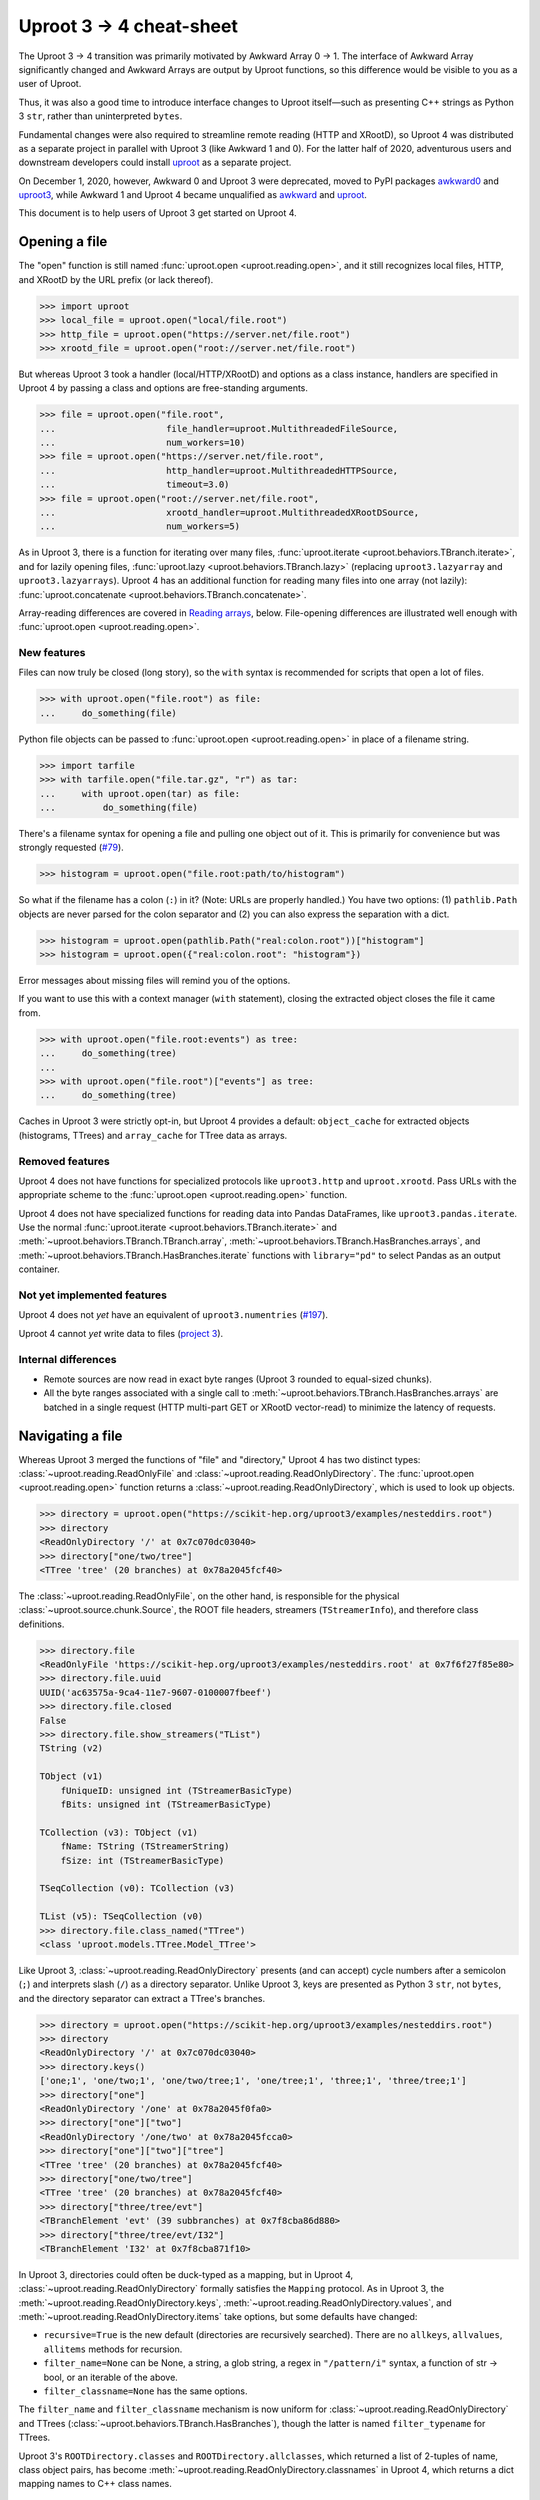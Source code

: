 Uproot 3 → 4 cheat-sheet
========================

The Uproot 3 → 4 transition was primarily motivated by Awkward Array 0 → 1. The interface of Awkward Array significantly changed and Awkward Arrays are output by Uproot functions, so this difference would be visible to you as a user of Uproot.

Thus, it was also a good time to introduce interface changes to Uproot itself—such as presenting C++ strings as Python 3 ``str``, rather than uninterpreted ``bytes``.

Fundamental changes were also required to streamline remote reading (HTTP and XRootD), so Uproot 4 was distributed as a separate project in parallel with Uproot 3 (like Awkward 1 and 0). For the latter half of 2020, adventurous users and downstream developers could install `uproot <https://pypi.org/project/uproot/>`__ as a separate project.

.. image:: https://raw.githubusercontent.com/scikit-hep/uproot4/jpivarski/write-cheat-sheet/docs-img/diagrams/uproot-awkward-timeline.png
  :width: 100%

On December 1, 2020, however, Awkward 0 and Uproot 3 were deprecated, moved to PyPI packages `awkward0 <https://pypi.org/project/awkward0/>`__ and `uproot3 <https://pypi.org/project/uproot3/>`__, while Awkward 1 and Uproot 4 became unqualified as `awkward <https://pypi.org/project/awkward/>`__ and `uproot <https://pypi.org/project/uproot/>`__.

This document is to help users of Uproot 3 get started on Uproot 4.

Opening a file
--------------

The "open" function is still named :func:`uproot.open <uproot.reading.open>`, and it still recognizes local files, HTTP, and XRootD by the URL prefix (or lack thereof).

.. code-block:: python

    >>> import uproot
    >>> local_file = uproot.open("local/file.root")
    >>> http_file = uproot.open("https://server.net/file.root")
    >>> xrootd_file = uproot.open("root://server.net/file.root")

But whereas Uproot 3 took a handler (local/HTTP/XRootD) and options as a class instance, handlers are specified in Uproot 4 by passing a class and options are free-standing arguments.

.. code-block:: python

    >>> file = uproot.open("file.root",
    ...                     file_handler=uproot.MultithreadedFileSource,
    ...                     num_workers=10)
    >>> file = uproot.open("https://server.net/file.root",
    ...                     http_handler=uproot.MultithreadedHTTPSource,
    ...                     timeout=3.0)
    >>> file = uproot.open("root://server.net/file.root",
    ...                     xrootd_handler=uproot.MultithreadedXRootDSource,
    ...                     num_workers=5)

As in Uproot 3, there is a function for iterating over many files, :func:`uproot.iterate <uproot.behaviors.TBranch.iterate>`, and for lazily opening files, :func:`uproot.lazy <uproot.behaviors.TBranch.lazy>` (replacing ``uproot3.lazyarray`` and ``uproot3.lazyarrays``). Uproot 4 has an additional function for reading many files into one array (not lazily): :func:`uproot.concatenate <uproot.behaviors.TBranch.concatenate>`.

Array-reading differences are covered in `Reading arrays <#reading-arrays>`__, below. File-opening differences are illustrated well enough with :func:`uproot.open <uproot.reading.open>`.

New features
""""""""""""

Files can now truly be closed (long story), so the ``with`` syntax is recommended for scripts that open a lot of files.

.. code-block:: python

    >>> with uproot.open("file.root") as file:
    ...     do_something(file)

Python file objects can be passed to :func:`uproot.open <uproot.reading.open>` in place of a filename string.

.. code-block:: python

    >>> import tarfile
    >>> with tarfile.open("file.tar.gz", "r") as tar:
    ...     with uproot.open(tar) as file:
    ...         do_something(file)

There's a filename syntax for opening a file and pulling one object out of it. This is primarily for convenience but was strongly requested (`#79 <https://github.com/scikit-hep/uproot4/issues/79>`__).

.. code-block:: python

    >>> histogram = uproot.open("file.root:path/to/histogram")

So what if the filename has a colon (``:``) in it? (Note: URLs are properly handled.) You have two options: (1) ``pathlib.Path`` objects are never parsed for the colon separator and (2) you can also express the separation with a dict.

.. code-block:: python

    >>> histogram = uproot.open(pathlib.Path("real:colon.root"))["histogram"]
    >>> histogram = uproot.open({"real:colon.root": "histogram"})

Error messages about missing files will remind you of the options.

If you want to use this with a context manager (``with`` statement), closing the extracted object closes the file it came from.

.. code-block:: python

    >>> with uproot.open("file.root:events") as tree:
    ...     do_something(tree)
    ... 
    >>> with uproot.open("file.root")["events"] as tree:
    ...     do_something(tree)

Caches in Uproot 3 were strictly opt-in, but Uproot 4 provides a default: ``object_cache`` for extracted objects (histograms, TTrees) and ``array_cache`` for TTree data as arrays.

Removed features
""""""""""""""""

Uproot 4 does not have functions for specialized protocols like ``uproot3.http`` and ``uproot.xrootd``. Pass URLs with the appropriate scheme to the :func:`uproot.open <uproot.reading.open>` function.

Uproot 4 does not have specialized functions for reading data into Pandas DataFrames, like ``uproot3.pandas.iterate``. Use the normal :func:`uproot.iterate <uproot.behaviors.TBranch.iterate>` and :meth:`~uproot.behaviors.TBranch.TBranch.array`, :meth:`~uproot.behaviors.TBranch.HasBranches.arrays`, and :meth:`~uproot.behaviors.TBranch.HasBranches.iterate` functions with ``library="pd"`` to select Pandas as an output container.

Not yet implemented features
""""""""""""""""""""""""""""

Uproot 4 does not *yet* have an equivalent of ``uproot3.numentries`` (`#197 <https://github.com/scikit-hep/uproot4/issues/197>`__).

Uproot 4 cannot *yet* write data to files (`project 3 <https://github.com/scikit-hep/uproot4/projects/3>`__).

Internal differences
""""""""""""""""""""

* Remote sources are now read in exact byte ranges (Uproot 3 rounded to equal-sized chunks).

* All the byte ranges associated with a single call to :meth:`~uproot.behaviors.TBranch.HasBranches.arrays` are batched in a single request (HTTP multi-part GET or XRootD vector-read) to minimize the latency of requests.

Navigating a file
-----------------

Whereas Uproot 3 merged the functions of "file" and "directory," Uproot 4 has two distinct types: :class:`~uproot.reading.ReadOnlyFile` and :class:`~uproot.reading.ReadOnlyDirectory`. The :func:`uproot.open <uproot.reading.open>` function returns a :class:`~uproot.reading.ReadOnlyDirectory`, which is used to look up objects.

.. code-block:: python

    >>> directory = uproot.open("https://scikit-hep.org/uproot3/examples/nesteddirs.root")
    >>> directory
    <ReadOnlyDirectory '/' at 0x7c070dc03040>
    >>> directory["one/two/tree"]
    <TTree 'tree' (20 branches) at 0x78a2045fcf40>

The :class:`~uproot.reading.ReadOnlyFile`, on the other hand, is responsible for the physical :class:`~uproot.source.chunk.Source`, the ROOT file headers, streamers (``TStreamerInfo``), and therefore class definitions.

.. code-block:: python

    >>> directory.file
    <ReadOnlyFile 'https://scikit-hep.org/uproot3/examples/nesteddirs.root' at 0x7f6f27f85e80>
    >>> directory.file.uuid
    UUID('ac63575a-9ca4-11e7-9607-0100007fbeef')
    >>> directory.file.closed
    False
    >>> directory.file.show_streamers("TList")
    TString (v2)

    TObject (v1)
        fUniqueID: unsigned int (TStreamerBasicType)
        fBits: unsigned int (TStreamerBasicType)

    TCollection (v3): TObject (v1)
        fName: TString (TStreamerString)
        fSize: int (TStreamerBasicType)

    TSeqCollection (v0): TCollection (v3)

    TList (v5): TSeqCollection (v0)
    >>> directory.file.class_named("TTree")
    <class 'uproot.models.TTree.Model_TTree'>

Like Uproot 3, :class:`~uproot.reading.ReadOnlyDirectory` presents (and can accept) cycle numbers after a semicolon (``;``) and interprets slash (``/``) as a directory separator. Unlike Uproot 3, keys are presented as Python 3 ``str``, not ``bytes``, and the directory separator can extract a TTree's branches.

.. code-block:: python

    >>> directory = uproot.open("https://scikit-hep.org/uproot3/examples/nesteddirs.root")
    >>> directory
    <ReadOnlyDirectory '/' at 0x7c070dc03040>
    >>> directory.keys()
    ['one;1', 'one/two;1', 'one/two/tree;1', 'one/tree;1', 'three;1', 'three/tree;1']
    >>> directory["one"]
    <ReadOnlyDirectory '/one' at 0x78a2045f0fa0>
    >>> directory["one"]["two"]
    <ReadOnlyDirectory '/one/two' at 0x78a2045fcca0>
    >>> directory["one"]["two"]["tree"]
    <TTree 'tree' (20 branches) at 0x78a2045fcf40>
    >>> directory["one/two/tree"]
    <TTree 'tree' (20 branches) at 0x78a2045fcf40>
    >>> directory["three/tree/evt"]
    <TBranchElement 'evt' (39 subbranches) at 0x7f8cba86d880>
    >>> directory["three/tree/evt/I32"]
    <TBranchElement 'I32' at 0x7f8cba871f10>

In Uproot 3, directories could often be duck-typed as a mapping, but in Uproot 4, :class:`~uproot.reading.ReadOnlyDirectory` formally satisfies the ``Mapping`` protocol. As in Uproot 3, the :meth:`~uproot.reading.ReadOnlyDirectory.keys`, :meth:`~uproot.reading.ReadOnlyDirectory.values`, and :meth:`~uproot.reading.ReadOnlyDirectory.items` take options, but some defaults have changed:

* ``recursive=True`` is the new default (directories are recursively searched). There are no ``allkeys``, ``allvalues``, ``allitems`` methods for recursion.
* ``filter_name=None`` can be None, a string, a glob string, a regex in ``"/pattern/i"`` syntax, a function of str → bool, or an iterable of the above.
* ``filter_classname=None`` has the same options.

The ``filter_name`` and ``filter_classname`` mechanism is now uniform for :class:`~uproot.reading.ReadOnlyDirectory` and TTrees (:class:`~uproot.behaviors.TBranch.HasBranches`), though the latter is named ``filter_typename`` for TTrees.

Uproot 3's ``ROOTDirectory.classes`` and ``ROOTDirectory.allclasses``, which returned a list of 2-tuples of name, class object pairs, has become :meth:`~uproot.reading.ReadOnlyDirectory.classnames` in Uproot 4, which returns a dict mapping names to C++ class names.

.. code-block:: python

    >>> directory = uproot.open("https://scikit-hep.org/uproot3/examples/nesteddirs.root")
    >>> directory.classnames()
    {'one': 'TDirectory',
     'one/two': 'TDirectory',
     'one/two/tree': 'TTree',
     'one/tree': 'TTree',
     'three': 'TDirectory',
     'three/tree': 'TTree'}

This :meth:`~uproot.reading.ReadOnlyDirectory.classnames` method has the same options as :meth:`~uproot.reading.ReadOnlyDirectory.keys`, :meth:`~uproot.reading.ReadOnlyDirectory.values`, and :meth:`~uproot.reading.ReadOnlyDirectory.items`, but like :meth:`~uproot.reading.ReadOnlyDirectory.keys` (only), it doesn't initiate any data-reading.

To get the class object, use the :class:`~uproot.reading.ReadOnlyFile` or :meth:`~uproot.reading.ReadOnlyDirectory.class_of`.

.. code-block:: python

    >>> directory = uproot.open("https://scikit-hep.org/uproot3/examples/nesteddirs.root")
    >>> directory.file.class_named("TTree")
    <class 'uproot.models.TTree.Model_TTree'>
    >>> directory.class_of("one/two/tree")
    <class 'uproot.models.TTree.Model_TTree'>

In Uproot 4, requesting a class object *might* cause the file to read streamers (``TStreamerInfo``).

Examining TTrees
----------------

As in Uproot 3, TTrees have a :meth:`~uproot.behaviors.TBranch.HasBranches.show` method.

.. code-block:: python

    >>> tree = uproot.open("https://scikit-hep.org/uproot3/examples/nesteddirs.root:three/tree")
    >>> tree.show()
    name                 | typename                 | interpretation                
    ---------------------+--------------------------+-------------------------------
    evt                  | Event                    | AsGroup(<TBranchElement 'ev...
    evt/Beg              | TString                  | AsStrings()
    evt/I16              | int16_t                  | AsDtype('>i2')
    evt/I32              | int32_t                  | AsDtype('>i4')
    evt/I64              | int64_t                  | AsDtype('>i8')
    evt/U16              | uint16_t                 | AsDtype('>u2')
    evt/U32              | uint32_t                 | AsDtype('>u4')
    evt/U64              | uint64_t                 | AsDtype('>u8')
    evt/F32              | float                    | AsDtype('>f4')
    evt/F64              | double                   | AsDtype('>f8')
    evt/Str              | TString                  | AsStrings()
    evt/P3               | P3                       | AsGroup(<TBranchElement 'P3...
    evt/P3/P3.Px         | int32_t                  | AsDtype('>i4')
    evt/P3/P3.Py         | double                   | AsDtype('>f8')
    evt/P3/P3.Pz         | int32_t                  | AsDtype('>i4')
    evt/ArrayI16[10]     | int16_t[10]              | AsDtype("('>i2', (10,))")
    evt/ArrayI32[10]     | int32_t[10]              | AsDtype("('>i4', (10,))")
    evt/ArrayI64[10]     | int64_t[10]              | AsDtype("('>i8', (10,))")
    evt/ArrayU16[10]     | uint16_t[10]             | AsDtype("('>u2', (10,))")
    evt/ArrayU32[10]     | uint32_t[10]             | AsDtype("('>u4', (10,))")
    evt/ArrayU64[10]     | uint64_t[10]             | AsDtype("('>u8', (10,))")
    evt/ArrayF32[10]     | float[10]                | AsDtype("('>f4', (10,))")
    evt/ArrayF64[10]     | double[10]               | AsDtype("('>f8', (10,))")
    evt/N                | uint32_t                 | AsDtype('>u4')
    evt/SliceI16         | int16_t*                 | AsJagged(AsDtype('>i2'), he...
    evt/SliceI32         | int32_t*                 | AsJagged(AsDtype('>i4'), he...
    evt/SliceI64         | int64_t*                 | AsJagged(AsDtype('>i8'), he...
    evt/SliceU16         | uint16_t*                | AsJagged(AsDtype('>u2'), he...
    evt/SliceU32         | uint32_t*                | AsJagged(AsDtype('>u4'), he...
    evt/SliceU64         | uint64_t*                | AsJagged(AsDtype('>u8'), he...
    evt/SliceF32         | float*                   | AsJagged(AsDtype('>f4'), he...
    evt/SliceF64         | double*                  | AsJagged(AsDtype('>f8'), he...
    evt/StdStr           | std::string              | AsStrings(header_bytes=6)
    evt/StlVecI16        | std::vector<int16_t>     | AsJagged(AsDtype('>i2'), he...
    evt/StlVecI32        | std::vector<int32_t>     | AsJagged(AsDtype('>i4'), he...
    evt/StlVecI64        | std::vector<int64_t>     | AsJagged(AsDtype('>i8'), he...
    evt/StlVecU16        | std::vector<uint16_t>    | AsJagged(AsDtype('>u2'), he...
    evt/StlVecU32        | std::vector<uint32_t>    | AsJagged(AsDtype('>u4'), he...
    evt/StlVecU64        | std::vector<uint64_t>    | AsJagged(AsDtype('>u8'), he...
    evt/StlVecF32        | std::vector<float>       | AsJagged(AsDtype('>f4'), he...
    evt/StlVecF64        | std::vector<double>      | AsJagged(AsDtype('>f8'), he...
    evt/StlVecStr        | std::vector<std::string> | AsObjects(AsVector(True, As...
    evt/End              | TString                  | AsStrings()

However, this and other TTree-like behaviors are defined on a :class:`~uproot.behaviors.TBranch.HasBranches` class, which encompasses both :class:`~uproot.behaviors.TTree.TTree` and :class:`~uproot.behaviors.TBranch.TBranch`. This :meth:`~uproot.behaviors.TBranch.HasBranches` satisfies the ``Mapping`` protocol, and so do any nested branches:

.. code-block:: python

    >>> tree.keys()
    ['evt', 'evt/Beg', 'evt/I16', 'evt/I32', 'evt/I64', ..., 'evt/End']
    >>> tree["evt"].keys()
    ['Beg', 'I16', 'I32', 'I64', ..., 'End']

In addition to an :class:`~uproot.interpretation.Interpretation`, each :class:`~uproot.behaviors.TBranch.TBranch` also has a C++  :meth:`~uproot.behaviors.TBranch.TBranch.typename`, as shown above. Uproot 4 has a typename parser, and is able to interpret more types, including nested STL containers.

In addition to the standard ``Mapping`` methods, :meth:`~uproot.behaviors.TBranch.HasBranches.keys`, :meth:`~uproot.behaviors.TBranch.HasBranches.values`, and :meth:`~uproot.behaviors.TBranch.HasBranches.items`, :class:`~uproot.behaviors.TBranch.HasBranches` has a :meth:`~uproot.behaviors.TBranch.HasBranches.typenames` that returns str → str of branch names to their types. They have the same arguments:

* ``recursive=True`` is the new default (directories are recursively searched). There are no ``allkeys``, ``allvalues``, ``allitems`` methods for recursion.
* ``filter_name=None`` can be None, a string, a glob string, a regex in ``"/pattern/i"`` syntax, a function of str → bool, or an iterable of the above.
* ``filter_typename`` with the same options.
* ``filter_branch``, which can be None, :class:`~uproot.behaviors.TBranch.TBranch` → bool, :class:`~uproot.interpretation.Interpretation`, or None, to select by branch data.

Reading arrays
--------------

TTrees in Uproot 3 have ``array`` and ``arrays`` methods, which differ in how the resulting arrays are returned. In Uproot 4, :meth:`~uproot.behaviors.TBranch.TBranch.array` and :meth:`~uproot.behaviors.TBranch.HasBranches.arrays` have more differences:

* :meth:`~uproot.behaviors.TBranch.TBranch.array` is a :class:`~uproot.behaviors.TBranch.TBranch` method, but :meth:`~uproot.behaviors.TBranch.HasBranches.arrays` is a :class:`~uproot.behaviors.TBranch.HasBranches` method (which, admittedly, can overlap on a branch that has branches).
* :meth:`~uproot.behaviors.TBranch.HasBranches.arrays` can take a set of computable ``expressions`` and a ``cut``, but :meth:`~uproot.behaviors.TBranch.TBranch.array` never involves computation. The ``aliases`` and ``language`` arguments are also related to computation.
* Only :meth:`~uproot.behaviors.TBranch.TBranch.array` can override the default :class:`~uproot.interpretation.Interpretation` (it is the more low-level method).
* :meth:`~uproot.behaviors.TBranch.HasBranches.arrays` has the same ``filter_name``, ``filter_typename``, ``filter_branch`` as :meth:`~uproot.behaviors.TBranch.HasBranches.keys`. Since the ``expressions`` are now computable and glob wildcards (``*``) would be interpreted as multiplication, ``filter_name`` is the best way to select branches to read via a naming convention.

Some examples of simple reading and computing expressions:

.. code-block:: python

    >>> events = uproot.open("https://scikit-hep.org/uproot3/examples/Zmumu.root:events")

    >>> events["px1"].array()
    <Array [-41.2, 35.1, 35.1, ... 32.4, 32.5] type='2304 * float64'>

    >>> events.arrays(["px1", "py1", "pz1"])
    <Array [{px1: -41.2, ... pz1: -74.8}] type='2304 * {"px1": float64, "py1": float...'>

    >>> events.arrays("sqrt(px1**2 + py1**2)")
    <Array [{'sqrt(px1**2 + py1**2)': 44.7, ... ] type='2304 * {"sqrt(px1**2 + py1**...'>

    >>> events.arrays("pt1", aliases={"pt1": "sqrt(px1**2 + py1**2)"})
    <Array [{pt1: 44.7}, ... {pt1: 32.4}] type='2304 * {"pt1": float64}'>

    >>> events.arrays(["M"], "pt1 > 50", aliases={"pt1": "sqrt(px1**2 + py1**2)"})
    <Array [{M: 91.8}, {M: 91.9, ... {M: 96.1}] type='290 * {"M": float64}'>

Some examples of filtering branches:

.. code-block:: python

    >>> events.keys(filter_name="px*")
    ['px1', 'px2']
    >>> events.arrays(filter_name="px*")
    <Array [{px1: -41.2, ... px2: -68.8}] type='2304 * {"px1": float64, "px2": float64}'>

    >>> events.keys(filter_name="/p[xyz][0-9]/i")
    ['px1', 'py1', 'pz1', 'px2', 'py2', 'pz2']
    >>> events.arrays(filter_name="/p[xyz][0-9]/i")
    <Array [{px1: -41.2, py1: 17.4, ... pz2: -154}] type='2304 * {"px1": float64, "p...'>

    >>> events.keys(filter_branch=lambda b: b.compression_ratio > 10)
    ['Run', 'Q1', 'Q2']
    >>> events.arrays(filter_branch=lambda b: b.compression_ratio > 10)
    <Array [{Run: 148031, Q1: 1, ... Q2: -1}] type='2304 * {"Run": int32, "Q1": int3...'>

In Uproot 3, you could specify whether the output is a dict of arrays, a tuple of arrays, or a Pandas DataFrame with the ``outputtype`` argument. In Uproot 4, these capabilities have been split into ``library`` and ``how``. The ``library`` determines which library will be used to represent the data that has been read. (You can also globally set ``uproot.default_library`` to avoid having to pass it to every ``arrays`` call.)

* ``library="np"`` to always return NumPy arrays (even ``dtype="O"`` if the type requires it);
* ``library="ak"`` (default) to always return Awkward Arrays;
* ``library="pd"`` to always return a Pandas Series or DataFrame;
* ``library="cp"`` to always return CuPy arrays (on a GPU).

(Uproot 3 chooses between NumPy and Awkward Array based on the type of the data. Since NumPy arrays and Awkward Arrays have different methods and properties, it's safer to write scripts with a deterministic output type.)

**Note:** Awkward Array is not one of Uproot 4's formal requirements. If you don't have ``awkward`` installed, :meth:`~uproot.behaviors.TBranch.TBranch.array` and :meth:`~uproot.behaviors.TBranch.HasBranches.arrays` will raise errors explaining how to install Awkward Array or switch to ``library="np"``. These errors might be hidden in automated testing, so be careful if you use that!

The ``how`` argument can be used to repackage arrays into dicts or tuples, and has special meanings for some libraries.

* For ``library="ak"``, passing ``how="zip"`` applies `ak.zip <https://awkward-array.readthedocs.io/en/latest/_auto/ak.zip.html>`__ to interleave data from compatible branches.
* For ``library="np"``, the ``how`` is passed to Pandas DataFrame merging.

Caching and parallel processing
-------------------------------

Uproot 3 and 4 both let you control caching by supplying any ``MutableMapping`` and parallel processing by supplying any Python 3 ``Executor``. What differs is the granularity of each.

Uproot 4 caching has less granularity. Other than objects, 
